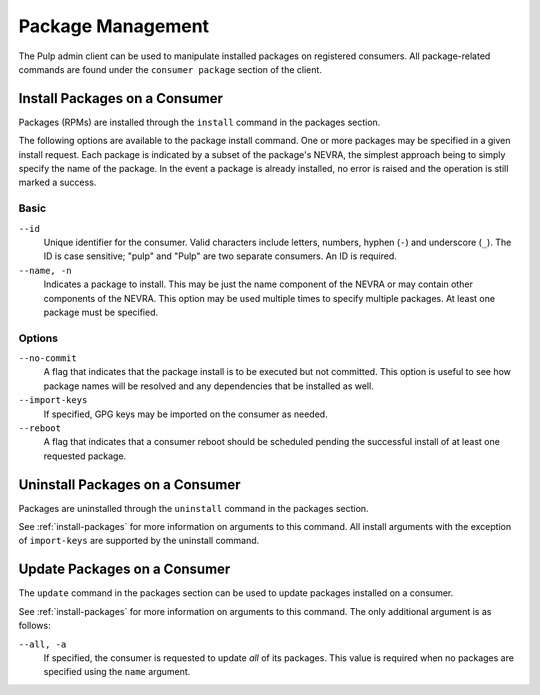 Package Management
==================

The Pulp admin client can be used to manipulate installed packages on registered
consumers. All package-related commands are found under the ``consumer package``
section of the client.

.. _install-packages:

Install Packages on a Consumer
------------------------------

Packages (RPMs) are installed through the ``install`` command in the packages
section.

The following options are available to the package install command. One or more
packages may be specified in a given install request. Each package is indicated
by a subset of the package's NEVRA, the simplest approach being to simply specify
the name of the package. In the event a package is already installed, no error
is raised and the operation is still marked a success.

Basic
^^^^^

``--id``
  Unique identifier for the consumer. Valid characters include letters,
  numbers, hyphen (``-``) and underscore (``_``). The ID is case sensitive;
  "pulp" and "Pulp" are two separate consumers. An ID is required.

``--name, -n``
  Indicates a package to install. This may be just the name component of the NEVRA
  or may contain other components of the NEVRA. This option may be used multiple
  times to specify multiple packages. At least one package must be specified.

Options
^^^^^^^

``--no-commit``
  A flag that indicates that the package install is to be executed but not
  committed. This option is useful to see how package names will be
  resolved and any dependencies that be installed as well.

``--import-keys``
  If specified, GPG keys may be imported on the consumer as needed.

``--reboot``
  A flag that indicates that a consumer reboot should be scheduled pending
  the successful install of at least one requested package.

Uninstall Packages on a Consumer
--------------------------------

Packages are uninstalled through the ``uninstall`` command in the packages section.

See :ref:`install-packages` for more information on arguments to this command.
All install arguments with the exception of ``import-keys`` are supported by
the uninstall command.

Update Packages on a Consumer
-----------------------------

The ``update`` command in the packages section can be used to update packages
installed on a consumer.

See :ref:`install-packages` for more information on arguments to this command.
The only additional argument is as follows:

``--all, -a``
  If specified, the consumer is requested to update *all* of its  packages.
  This value is required when no packages are specified using the ``name``
  argument.
